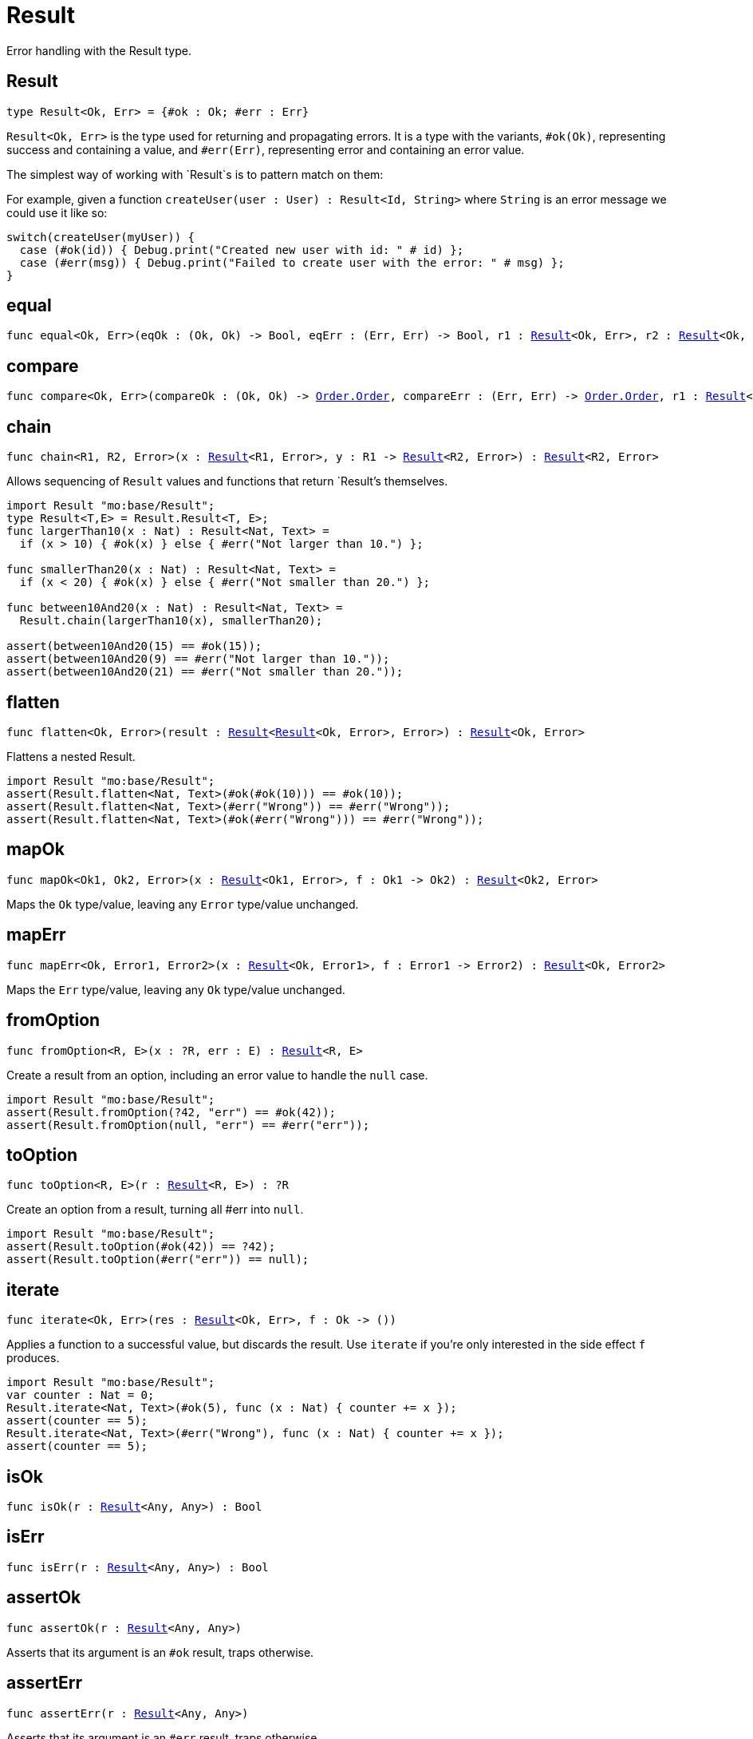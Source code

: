 [[module.Result]]
= Result

Error handling with the Result type.

[[type.Result]]
== Result

[source.no-repl,motoko,subs=+macros]
----
type Result<Ok, Err> = {#ok : Ok; #err : Err}
----

`Result<Ok, Err>` is the type used for returning and propagating errors. It
is a type with the variants, `#ok(Ok)`, representing success and containing
a value, and `#err(Err)`, representing error and containing an error value.

The simplest way of working with `Result`s is to pattern match on them:

For example, given a function `createUser(user : User) : Result<Id, String>`
where `String` is an error message we could use it like so:
```motoko no-repl
switch(createUser(myUser)) {
  case (#ok(id)) { Debug.print("Created new user with id: " # id) };
  case (#err(msg)) { Debug.print("Failed to create user with the error: " # msg) };
}
```

[[equal]]
== equal

[source.no-repl,motoko,subs=+macros]
----
func equal<Ok, Err>(eqOk : (Ok, Ok) -> Bool, eqErr : (Err, Err) -> Bool, r1 : xref:#type.Result[Result]<Ok, Err>, r2 : xref:#type.Result[Result]<Ok, Err>) : Bool
----



[[compare]]
== compare

[source.no-repl,motoko,subs=+macros]
----
func compare<Ok, Err>(compareOk : (Ok, Ok) -> xref:Order.adoc#type.Order[Order.Order], compareErr : (Err, Err) -> xref:Order.adoc#type.Order[Order.Order], r1 : xref:#type.Result[Result]<Ok, Err>, r2 : xref:#type.Result[Result]<Ok, Err>) : xref:Order.adoc#type.Order[Order.Order]
----



[[chain]]
== chain

[source.no-repl,motoko,subs=+macros]
----
func chain<R1, R2, Error>(x : xref:#type.Result[Result]<R1, Error>, y : R1 -> xref:#type.Result[Result]<R2, Error>) : xref:#type.Result[Result]<R2, Error>
----

Allows sequencing of `Result` values and functions that return
`Result`'s themselves.
```motoko
import Result "mo:base/Result";
type Result<T,E> = Result.Result<T, E>;
func largerThan10(x : Nat) : Result<Nat, Text> =
  if (x > 10) { #ok(x) } else { #err("Not larger than 10.") };

func smallerThan20(x : Nat) : Result<Nat, Text> =
  if (x < 20) { #ok(x) } else { #err("Not smaller than 20.") };

func between10And20(x : Nat) : Result<Nat, Text> =
  Result.chain(largerThan10(x), smallerThan20);

assert(between10And20(15) == #ok(15));
assert(between10And20(9) == #err("Not larger than 10."));
assert(between10And20(21) == #err("Not smaller than 20."));
```

[[flatten]]
== flatten

[source.no-repl,motoko,subs=+macros]
----
func flatten<Ok, Error>(result : xref:#type.Result[Result]<xref:#type.Result[Result]<Ok, Error>, Error>) : xref:#type.Result[Result]<Ok, Error>
----

Flattens a nested Result.

```motoko
import Result "mo:base/Result";
assert(Result.flatten<Nat, Text>(#ok(#ok(10))) == #ok(10));
assert(Result.flatten<Nat, Text>(#err("Wrong")) == #err("Wrong"));
assert(Result.flatten<Nat, Text>(#ok(#err("Wrong"))) == #err("Wrong"));
```

[[mapOk]]
== mapOk

[source.no-repl,motoko,subs=+macros]
----
func mapOk<Ok1, Ok2, Error>(x : xref:#type.Result[Result]<Ok1, Error>, f : Ok1 -> Ok2) : xref:#type.Result[Result]<Ok2, Error>
----

Maps the `Ok` type/value, leaving any `Error` type/value unchanged.

[[mapErr]]
== mapErr

[source.no-repl,motoko,subs=+macros]
----
func mapErr<Ok, Error1, Error2>(x : xref:#type.Result[Result]<Ok, Error1>, f : Error1 -> Error2) : xref:#type.Result[Result]<Ok, Error2>
----

Maps the `Err` type/value, leaving any `Ok` type/value unchanged.

[[fromOption]]
== fromOption

[source.no-repl,motoko,subs=+macros]
----
func fromOption<R, E>(x : ?R, err : E) : xref:#type.Result[Result]<R, E>
----

Create a result from an option, including an error value to handle the `null` case.
```motoko
import Result "mo:base/Result";
assert(Result.fromOption(?42, "err") == #ok(42));
assert(Result.fromOption(null, "err") == #err("err"));
```

[[toOption]]
== toOption

[source.no-repl,motoko,subs=+macros]
----
func toOption<R, E>(r : xref:#type.Result[Result]<R, E>) : ?R
----

Create an option from a result, turning all #err into `null`.
```motoko
import Result "mo:base/Result";
assert(Result.toOption(#ok(42)) == ?42);
assert(Result.toOption(#err("err")) == null);
```

[[iterate]]
== iterate

[source.no-repl,motoko,subs=+macros]
----
func iterate<Ok, Err>(res : xref:#type.Result[Result]<Ok, Err>, f : Ok -> ())
----

Applies a function to a successful value, but discards the result. Use
`iterate` if you're only interested in the side effect `f` produces.

```motoko
import Result "mo:base/Result";
var counter : Nat = 0;
Result.iterate<Nat, Text>(#ok(5), func (x : Nat) { counter += x });
assert(counter == 5);
Result.iterate<Nat, Text>(#err("Wrong"), func (x : Nat) { counter += x });
assert(counter == 5);
```

[[isOk]]
== isOk

[source.no-repl,motoko,subs=+macros]
----
func isOk(r : xref:#type.Result[Result]<Any, Any>) : Bool
----



[[isErr]]
== isErr

[source.no-repl,motoko,subs=+macros]
----
func isErr(r : xref:#type.Result[Result]<Any, Any>) : Bool
----



[[assertOk]]
== assertOk

[source.no-repl,motoko,subs=+macros]
----
func assertOk(r : xref:#type.Result[Result]<Any, Any>)
----

Asserts that its argument is an `#ok` result, traps otherwise.

[[assertErr]]
== assertErr

[source.no-repl,motoko,subs=+macros]
----
func assertErr(r : xref:#type.Result[Result]<Any, Any>)
----

Asserts that its argument is an `#err` result, traps otherwise.

[[fromUpper]]
== fromUpper

[source.no-repl,motoko,subs=+macros]
----
func fromUpper<Ok, Err>(result : {#Ok : Ok; #Err : Err}) : xref:#type.Result[Result]<Ok, Err>
----

Converts an upper cased `#Ok`, `#Err` result type into a lowercased `#ok`, `#err` result type.
On the IC, a common convention is to use `#Ok` and `#Err` as the variants of a result type,
but in Motoko, we use `#ok` and `#err` instead.

[[toUpper]]
== toUpper

[source.no-repl,motoko,subs=+macros]
----
func toUpper<Ok, Err>(result : xref:#type.Result[Result]<Ok, Err>) : {#Ok : Ok; #Err : Err}
----

Converts a lower cased `#ok`, `#err` result type into an upper cased `#Ok`, `#Err` result type.
On the IC, a common convention is to use `#Ok` and `#Err` as the variants of a result type,
but in Motoko, we use `#ok` and `#err` instead.

